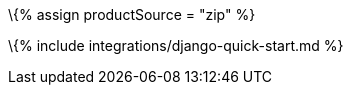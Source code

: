 :title_nav: Django = Using the TinyMCE .zip package with the Django framework

:description: A guide on integrating a .zip version of TinyMCE into the Django framework. :keywords: integration integrate Django django django-tinymce python

\{% assign productSource = "zip" %}

\{% include integrations/django-quick-start.md %}
